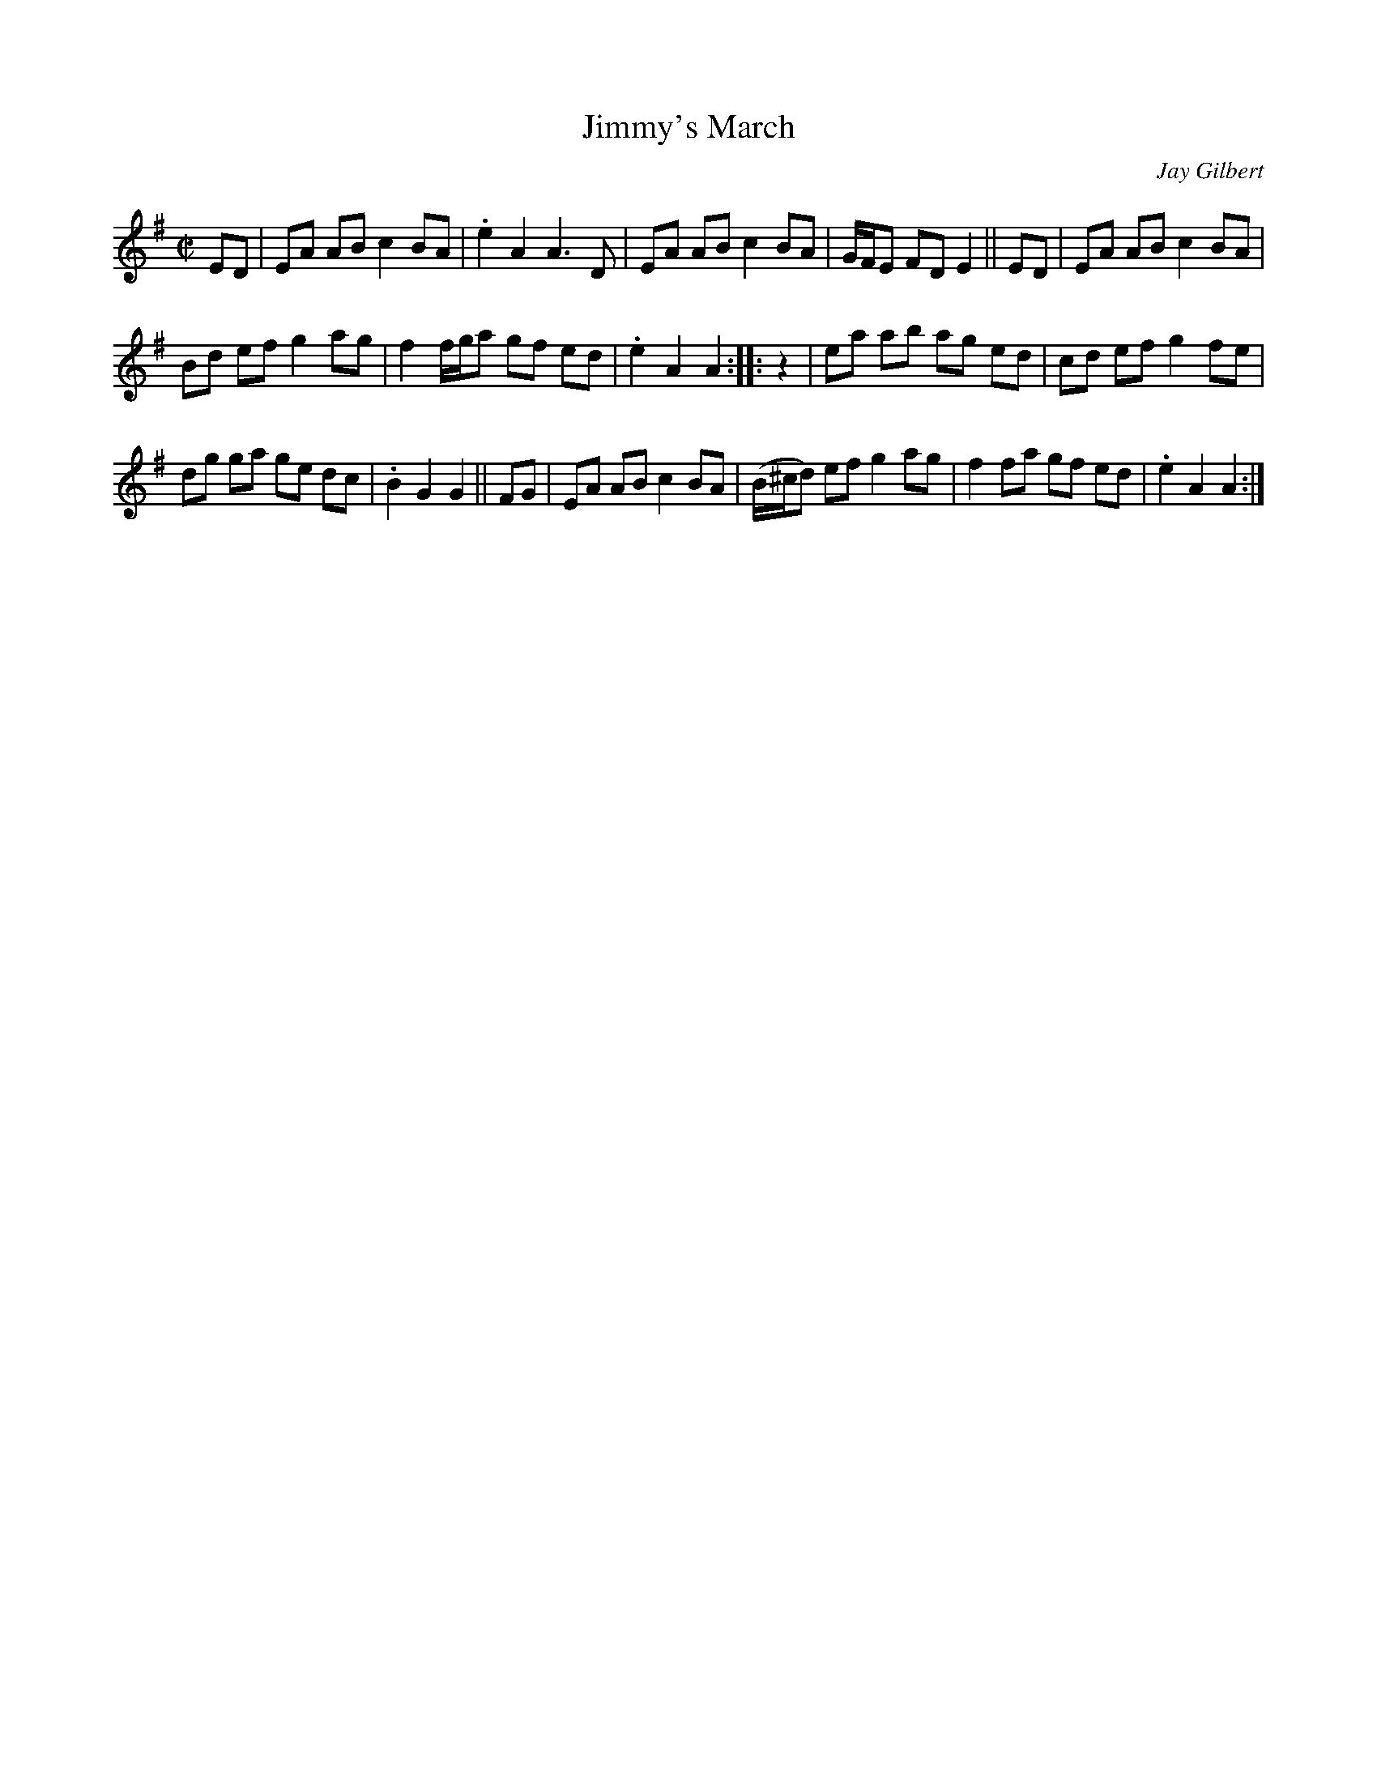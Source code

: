 X: 1
T: Jimmy's March
C: Jay Gilbert
N: (For Jimmy Devine - 02/22/1953 - 06/07/2021)
S: Posted on youtube (Old Time Music in New England) 2021-07-23
R: reel
Z: 2021 John Chambers <jc:trillian.mit.edu>
M: C|
L: 1/8
K: Ador
ED | EA AB c2 BA | .e2 A2 A3 D | EA AB c2 BA | G/F/E FD E2 || ED | EA AB c2 BA |
Bd ef g2 ag | f2 f/g/a gf ed | .e2 A2 A2 :: z2 | ea ab ag ed | cd ef g2 fe |
dg ga ge dc | .B2 G2 G2 || FG | EA AB c2 BA | (B/^c/d) ef g2 ag | f2 fa gf ed | .e2 A2 A2 :|
